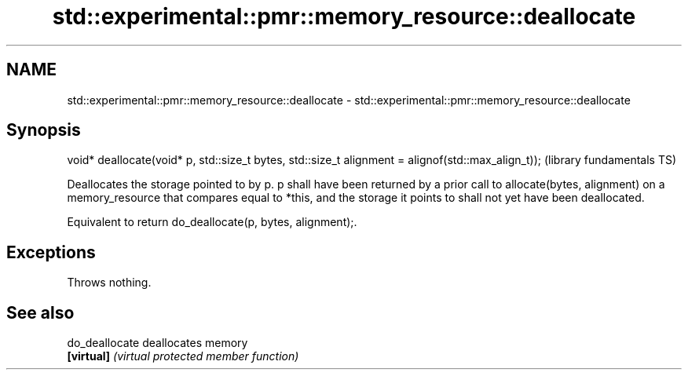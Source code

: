 .TH std::experimental::pmr::memory_resource::deallocate 3 "2020.03.24" "http://cppreference.com" "C++ Standard Libary"
.SH NAME
std::experimental::pmr::memory_resource::deallocate \- std::experimental::pmr::memory_resource::deallocate

.SH Synopsis
   void* deallocate(void* p, std::size_t bytes, std::size_t alignment = alignof(std::max_align_t));  (library fundamentals TS)

   Deallocates the storage pointed to by p. p shall have been returned by a prior call to allocate(bytes, alignment) on a memory_resource that compares equal to *this, and the storage it points to shall not yet have been deallocated.

   Equivalent to return do_deallocate(p, bytes, alignment);.

.SH Exceptions

   Throws nothing.

.SH See also

   do_deallocate deallocates memory
   \fB[virtual]\fP     \fI(virtual protected member function)\fP
